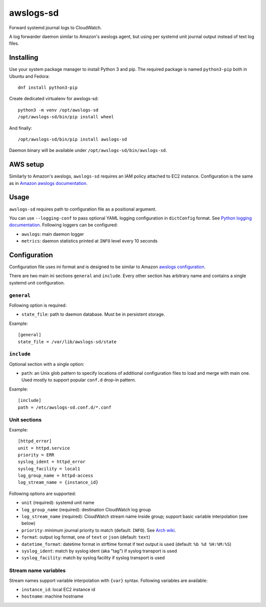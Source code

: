 awslogs-sd
==========

.. image:: https://travis-ci.org/mbachry/awslogs-sd.svg?branch=master
    :alt: Build status
    :target: https://travis-ci.org/mbachry/awslogs-sd

Forward systemd journal logs to CloudWatch.

A log forwarder daemon similar to Amazon's awslogs agent, but using
per systemd unit journal output instead of text log files.

Installing
----------

Use your system package manager to install Python 3 and pip. The
required package is named ``python3-pip`` both in Ubuntu and Fedora::

    dnf install python3-pip

Create dedicated virtualenv for awslogs-sd::

    python3 -m venv /opt/awslogs-sd
    /opt/awslogs-sd/bin/pip install wheel

And finally::

    /opt/awslogs-sd/bin/pip install awslogs-sd

Daemon binary will be available under
``/opt/awslogs-sd/bin/awslogs-sd``.

AWS setup
---------

Similarly to Amazon's awslogs, ``awslogs-sd`` requires an IAM policy
attached to EC2 instance. Configuration is the same as in `Amazon
awslogs documentation`_.

.. _Amazon awslogs documentation: https://docs.aws.amazon.com/AmazonCloudWatch/latest/logs/QuickStartEC2Instance.html

Usage
-----

``awslogs-sd`` requires path to configuration file as a positional
argument.

You can use ``--logging-conf`` to pass optional YAML logging
configuration in ``dictConfig`` format. See `Python logging
documentation`_. Following loggers can be configured:

* ``awslogs``: main daemon logger

* ``metrics``: daemon statistics printed at ``INFO`` level every 10
  seconds

.. _Python logging documentation: https://docs.python.org/2/library/logging.config.html#configuration-dictionary-schema

Configuration
-------------

Configuration file uses ini format and is designed to be similar to
Amazon `awslogs configuration`_.

There are two main ini sections ``general`` and ``include``. Every
other section has arbitrary name and contains a single systemd unit
configuration.

.. _awslogs configuration: https://docs.aws.amazon.com/AmazonCloudWatch/latest/logs/AgentReference.html

``general``
~~~~~~~~~~~

Following option is required:

* ``state_file``: path to daemon database. Must be in persistent storage.

Example::

    [general]
    state_file = /var/lib/awslogs-sd/state

``include``
~~~~~~~~~~~

Optional section with a single option:

* ``path``: an Unix glob pattern to specify locations of additional
  configuration files to load and merge with main one. Used mostly to
  support popular ``conf.d`` drop-in pattern.

Example::

    [include]
    path = /etc/awslogs-sd.conf.d/*.conf

Unit sections
~~~~~~~~~~~~~

Example::

    [httpd_error]
    unit = httpd.service
    priority = ERR
    syslog_ident = httpd_error
    syslog_facility = local1
    log_group_name = httpd-access
    log_stream_name = {instance_id}

Following options are supported:

* ``unit`` (required): systemd unit name

* ``log_group_name`` (required): destination CloudWatch log group

* ``log_stream_name`` (required): CloudWatch stream name inside group;
  support basic variable interpolation (see below)

* ``priority``: minimum journal priority to match (default:
  ``INFO``). See `Arch wiki`_.

* ``format``: output log format, one of ``text`` or ``json`` (default:
  ``text``)

* ``datetime_format``: datetime format in strftime format if text
  output is used (default: ``%b %d %H:%M:%S``)

* ``syslog_ident``: match by syslog ident (aka "tag") if syslog
  transport is used

* ``syslog_facility``: match by syslog facility if syslog transport is
  used

.. _Arch wiki: https://wiki.archlinux.org/index.php/systemd#Journal

Stream name variables
~~~~~~~~~~~~~~~~~~~~~

Stream names support variable interpolation with ``{var}``
syntax. Following variables are available:

* ``instance_id``: local EC2 instance id

* ``hostname``: machine hostname


